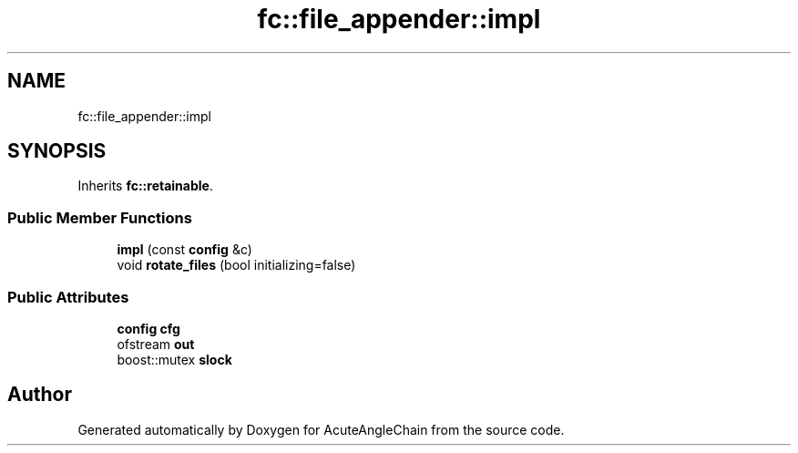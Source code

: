 .TH "fc::file_appender::impl" 3 "Sun Jun 3 2018" "AcuteAngleChain" \" -*- nroff -*-
.ad l
.nh
.SH NAME
fc::file_appender::impl
.SH SYNOPSIS
.br
.PP
.PP
Inherits \fBfc::retainable\fP\&.
.SS "Public Member Functions"

.in +1c
.ti -1c
.RI "\fBimpl\fP (const \fBconfig\fP &c)"
.br
.ti -1c
.RI "void \fBrotate_files\fP (bool initializing=false)"
.br
.in -1c
.SS "Public Attributes"

.in +1c
.ti -1c
.RI "\fBconfig\fP \fBcfg\fP"
.br
.ti -1c
.RI "ofstream \fBout\fP"
.br
.ti -1c
.RI "boost::mutex \fBslock\fP"
.br
.in -1c

.SH "Author"
.PP 
Generated automatically by Doxygen for AcuteAngleChain from the source code\&.
